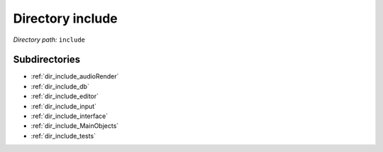 .. _dir_include:


Directory include
=================


*Directory path:* ``include``

Subdirectories
--------------

- :ref:`dir_include_audioRender`
- :ref:`dir_include_db`
- :ref:`dir_include_editor`
- :ref:`dir_include_input`
- :ref:`dir_include_interface`
- :ref:`dir_include_MainObjects`
- :ref:`dir_include_tests`



